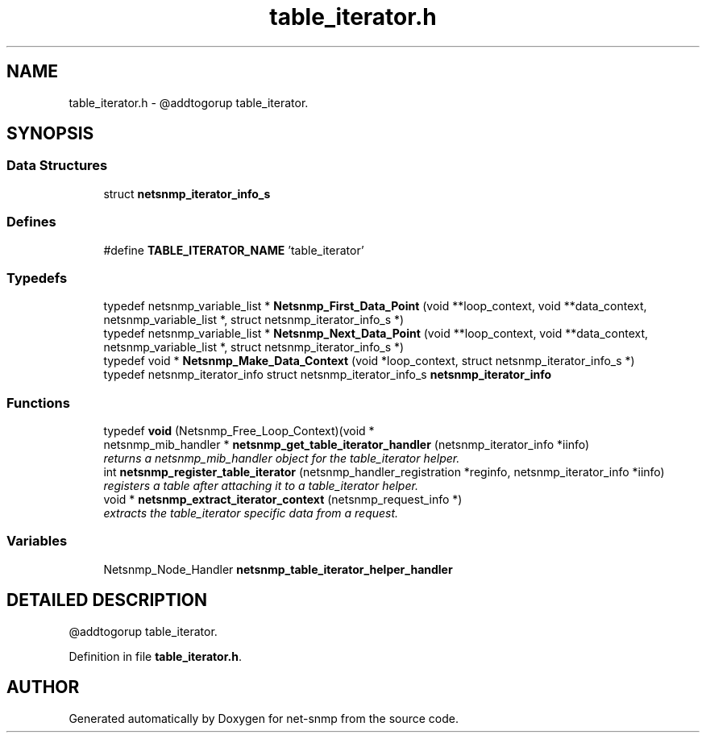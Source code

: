 .TH "table_iterator.h" 3 "19 Feb 2003" "net-snmp" \" -*- nroff -*-
.ad l
.nh
.SH NAME
table_iterator.h \- @addtogorup table_iterator.
.SH SYNOPSIS
.br
.PP
.SS "Data Structures"

.in +1c
.ti -1c
.RI "struct \fBnetsnmp_iterator_info_s\fP"
.br
.in -1c
.SS "Defines"

.in +1c
.ti -1c
.RI "#define \fBTABLE_ITERATOR_NAME\fP   'table_iterator'"
.br
.in -1c
.SS "Typedefs"

.in +1c
.ti -1c
.RI "typedef netsnmp_variable_list * \fBNetsnmp_First_Data_Point\fP (void **loop_context, void **data_context, netsnmp_variable_list *, struct netsnmp_iterator_info_s *)"
.br
.ti -1c
.RI "typedef netsnmp_variable_list * \fBNetsnmp_Next_Data_Point\fP (void **loop_context, void **data_context, netsnmp_variable_list *, struct netsnmp_iterator_info_s *)"
.br
.ti -1c
.RI "typedef void * \fBNetsnmp_Make_Data_Context\fP (void *loop_context, struct netsnmp_iterator_info_s *)"
.br
.ti -1c
.RI "typedef netsnmp_iterator_info struct netsnmp_iterator_info_s \fBnetsnmp_iterator_info\fP"
.br
.in -1c
.SS "Functions"

.in +1c
.ti -1c
.RI "typedef \fBvoid\fP (Netsnmp_Free_Loop_Context)(void *"
.br
.ti -1c
.RI "netsnmp_mib_handler * \fBnetsnmp_get_table_iterator_handler\fP (netsnmp_iterator_info *iinfo)"
.br
.RI "\fIreturns a netsnmp_mib_handler object for the table_iterator helper.\fP"
.ti -1c
.RI "int \fBnetsnmp_register_table_iterator\fP (netsnmp_handler_registration *reginfo, netsnmp_iterator_info *iinfo)"
.br
.RI "\fIregisters a table after attaching it to a table_iterator helper.\fP"
.ti -1c
.RI "void * \fBnetsnmp_extract_iterator_context\fP (netsnmp_request_info *)"
.br
.RI "\fIextracts the table_iterator specific data from a request.\fP"
.in -1c
.SS "Variables"

.in +1c
.ti -1c
.RI "Netsnmp_Node_Handler \fBnetsnmp_table_iterator_helper_handler\fP"
.br
.in -1c
.SH "DETAILED DESCRIPTION"
.PP
@addtogorup table_iterator.
.PP
.PP
.PP
Definition in file \fBtable_iterator.h\fP.
.SH "AUTHOR"
.PP
Generated automatically by Doxygen for net-snmp from the source code.
